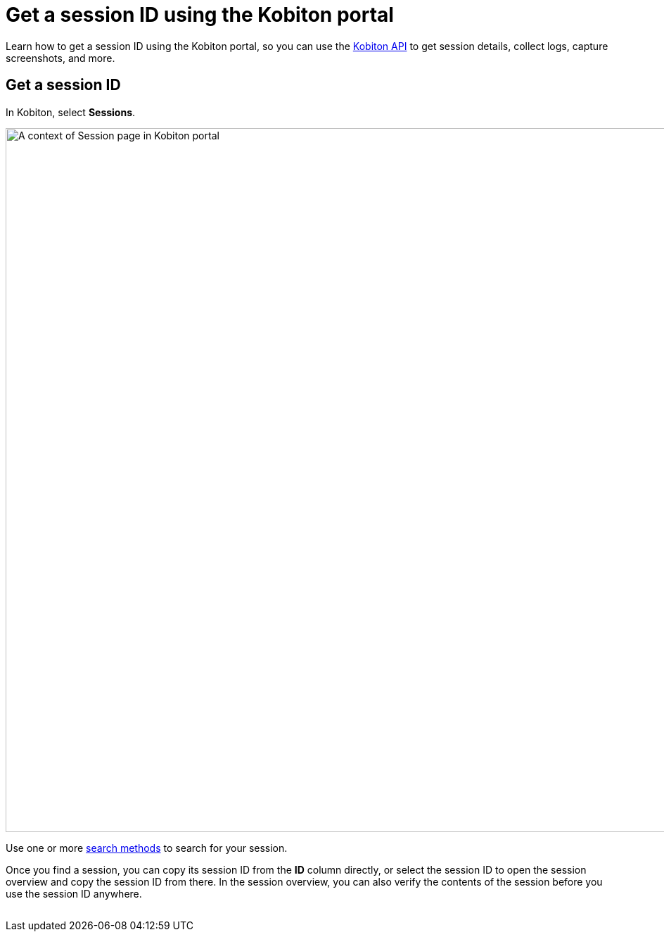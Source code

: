 = Get a session ID using the Kobiton portal
:navtitle: Using the Kobiton portal

Learn how to get a session ID using the Kobiton portal, so you can use the link:https://api.kobiton.com/docs/#kobiton-api-v2[Kobiton API] to get session details, collect logs, capture screenshots, and more.

== Get a session ID

In Kobiton, select *Sessions*.

image:session-explorer:session-search-context.png[width=1000,alt="A context of Session page in Kobiton portal"]

Use one or more xref:session-explorer:search-for-a-session.adoc#_search_methods[search methods] to search for your session.

Once you find a session, you can copy its session ID from the *ID* column directly, or select the session ID to open the session overview and copy the session ID from there. In the session overview, you can also verify the contents of the session before you use the session ID anywhere.

image:$NEW$[width="",alt=""]
